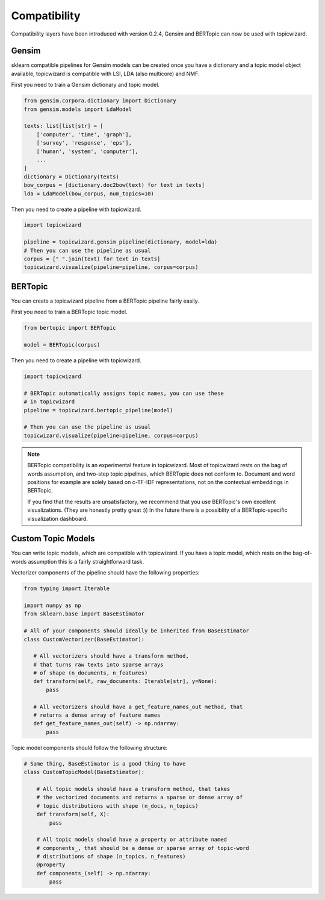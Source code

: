 .. _usage compatibility:

Compatibility
==============

Compatibility layers have been introduced with version 0.2.4,
Gensim and BERTopic can now be used with topicwizard.

Gensim
^^^^^^

sklearn compatible pipelines for Gensim models can be created once you have a dictionary
and a topic model object available, topicwizard is compatible with LSI, LDA (also multicore) and NMF.

First you need to train a Gensim dictionary and topic model.

.. code-block:: python

  from gensim.corpora.dictionary import Dictionary
  from gensim.models import LdaModel

  texts: list[list[str] = [
      ['computer', 'time', 'graph'],
      ['survey', 'response', 'eps'],
      ['human', 'system', 'computer'],
      ...
  ]
  dictionary = Dictionary(texts)
  bow_corpus = [dictionary.doc2bow(text) for text in texts]
  lda = LdaModel(bow_corpus, num_topics=10)

Then you need to create a pipeline with topicwizard.

.. code-block:: python

   import topicwizard

   pipeline = topicwizard.gensim_pipeline(dictionary, model=lda)
   # Then you can use the pipeline as usual
   corpus = [" ".join(text) for text in texts]
   topicwizard.visualize(pipeline=pipeline, corpus=corpus)

BERTopic
^^^^^^^^

You can create a topicwizard pipeline from a BERTopic pipeline fairly easily.

First you need to train a BERTopic topic model.

.. code-block:: python

    from bertopic import BERTopic

    model = BERTopic(corpus)

Then you need to create a pipeline with topicwizard.

.. code-block:: python

   import topicwizard

   # BERTopic automatically assigns topic names, you can use these
   # in topicwizard
   pipeline = topicwizard.bertopic_pipeline(model)

   # Then you can use the pipeline as usual
   topicwizard.visualize(pipeline=pipeline, corpus=corpus)

.. note::
   BERTopic compatibility is an experimental feature in topicwizard.
   Most of topicwizard rests on the bag of words assumption, and two-step topic
   pipelines, which BERTopic does not conform to.
   Document and word positions for example are solely based on c-TF-IDF representations,
   not on the contextual embeddings in BERTopic.

   If you find that the results are unsatisfactory, we recommend that you use BERTopic's
   own excellent visualizations. (They are honestly pretty great :))
   In the future there is a possiblity of a BERTopic-specific visualization dashboard.


Custom Topic Models
^^^^^^^^^^^^^^^^^^^^^^^^

You can write topic models, which are compatible with topicwizard.
If you have a topic model, which rests on the bag-of-words assumption this is
a fairly straightforward task.

Vectorizer components of the pipeline should have the following properties:

.. code-block:: python

   from typing import Iterable
   
   import numpy as np
   from sklearn.base import BaseEstimator

   # All of your components should ideally be inherited from BaseEstimator
   class CustomVectorizer(BaseEstimator):
   
      # All vectorizers should have a transform method,
      # that turns raw texts into sparse arrays 
      # of shape (n_documents, n_features)
      def transform(self, raw_documents: Iterable[str], y=None):
          pass

      # All vectorizers should have a get_feature_names_out method, that
      # returns a dense array of feature names
      def get_feature_names_out(self) -> np.ndarray:
          pass

Topic model components should follow the following structure:

.. code-block:: python

   # Same thing, BaseEstimator is a good thing to have
   class CustomTopicModel(BaseEstimator):

       # All topic models should have a transform method, that takes
       # the vectorized documents and returns a sparse or dense array of
       # topic distributions with shape (n_docs, n_topics)
       def transform(self, X):
           pass

       # All topic models should have a property or attribute named
       # components_, that should be a dense or sparse array of topic-word
       # distributions of shape (n_topics, n_features)
       @property
       def components_(self) -> np.ndarray:
           pass

